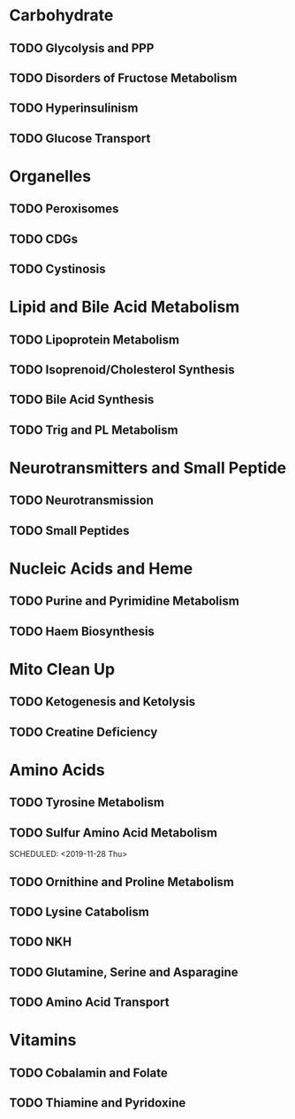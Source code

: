 * Carbohydrate
** TODO Glycolysis and PPP
   SCHEDULED: <2019-10-10 Thu>
** TODO Disorders of Fructose Metabolism
   SCHEDULED: <2019-10-17 Thu>
** TODO Hyperinsulinism
   SCHEDULED: <2019-10-24 Thu>
** TODO Glucose Transport
   SCHEDULED: <2019-10-31 Thu>

* Organelles
** TODO Peroxisomes
   SCHEDULED: <2020-03-19 Thu>
** TODO CDGs
   SCHEDULED: <2020-03-26 Thu>
** TODO Cystinosis
   SCHEDULED: <2020-04-02 Thu>


* Lipid and Bile Acid Metabolism
** TODO Lipoprotein Metabolism
   SCHEDULED: <2020-02-06 Thu>
** TODO Isoprenoid/Cholesterol Synthesis
   SCHEDULED: <2020-02-13 Thu>
** TODO Bile Acid Synthesis
   SCHEDULED: <2020-02-20 Thu>
** TODO Trig and PL Metabolism
   SCHEDULED: <2020-02-27 Thu>

* Neurotransmitters and Small Peptide
** TODO Neurotransmission
   SCHEDULED: <2020-01-23 Thu>
** TODO Small Peptides
   SCHEDULED: <2020-01-30 Thu>

* Nucleic Acids and Heme
** TODO Purine and Pyrimidine Metabolism
   SCHEDULED: <2020-03-05 Thu>
** TODO Haem Biosynthesis
   SCHEDULED: <2020-03-12 Thu>

* Mito Clean Up
** TODO Ketogenesis and Ketolysis 
   SCHEDULED: <2019-11-07 Thu>
** TODO Creatine Deficiency 
   SCHEDULED: <2019-11-14 Thu>

* Amino Acids
** TODO Tyrosine Metabolism
   SCHEDULED: <2019-11-21 Thu>
** TODO Sulfur Amino Acid Metabolism
   SCHEDULED: <2019-11-28 Thu> 
** TODO Ornithine and Proline Metabolism
   SCHEDULED: <2019-12-05 Thu>
** TODO Lysine Catabolism
   SCHEDULED: <2019-12-12 Thu>
** TODO NKH
   SCHEDULED: <2019-12-19 Thu>
** TODO Glutamine, Serine and Asparagine
   SCHEDULED: <2019-12-26 Thu>
** TODO Amino Acid Transport
   SCHEDULED: <2020-01-02 Thu>

* Vitamins
** TODO Cobalamin and Folate
   SCHEDULED: <2020-01-09 Thu>
** TODO Thiamine and Pyridoxine
   SCHEDULED: <2020-01-16 Thu>
